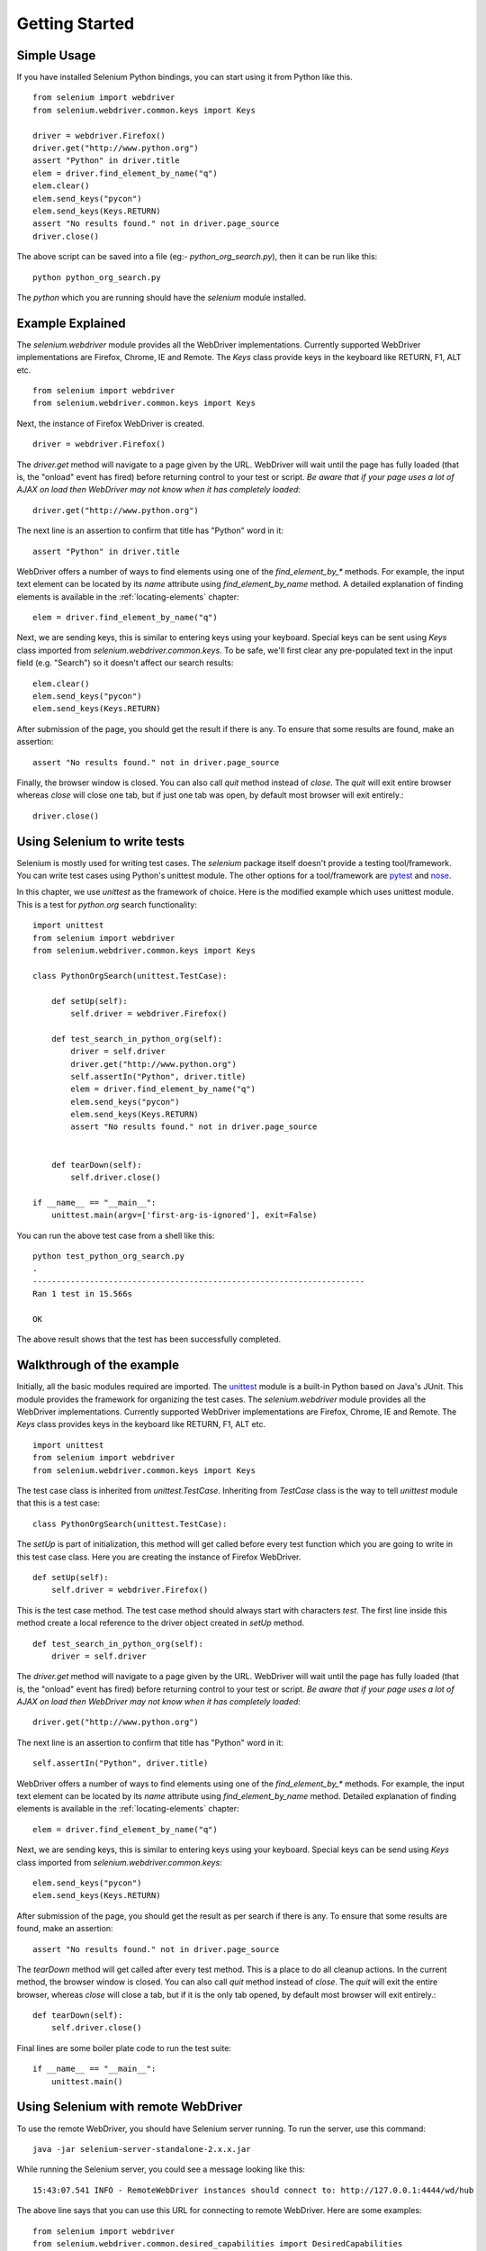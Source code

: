 .. _getting-started:

Getting Started
---------------

Simple Usage
~~~~~~~~~~~~

If you have installed Selenium Python bindings, you can start using it from
Python like this.

::

  from selenium import webdriver
  from selenium.webdriver.common.keys import Keys

  driver = webdriver.Firefox()
  driver.get("http://www.python.org")
  assert "Python" in driver.title
  elem = driver.find_element_by_name("q")
  elem.clear()
  elem.send_keys("pycon")
  elem.send_keys(Keys.RETURN)
  assert "No results found." not in driver.page_source
  driver.close()

The above script can be saved into a file (eg:- `python_org_search.py`), then it
can be run like this::

  python python_org_search.py

The `python` which you are running should have the `selenium` module installed.

Example Explained
~~~~~~~~~~~~~~~~~

The `selenium.webdriver` module provides all the WebDriver implementations.
Currently supported WebDriver implementations are Firefox, Chrome, IE and
Remote.  The `Keys` class provide keys in the keyboard like RETURN, F1, ALT etc.

::

  from selenium import webdriver
  from selenium.webdriver.common.keys import Keys

Next, the instance of Firefox WebDriver is created.

::

  driver = webdriver.Firefox()

The `driver.get` method will navigate to a page given by the URL.  WebDriver
will wait until the page has fully loaded (that is, the "onload" event has
fired) before returning control to your test or script. *Be aware that if your
page uses a lot of AJAX on load then WebDriver may not know when it has
completely loaded*::

  driver.get("http://www.python.org")

The next line is an assertion to confirm that title has "Python" word in it::

  assert "Python" in driver.title

WebDriver offers a number of ways to find elements using one of the
`find_element_by_*` methods.  For example, the input text element can be located
by its `name` attribute using `find_element_by_name` method.  A detailed
explanation of finding elements is available in the :ref:`locating-elements`
chapter::

  elem = driver.find_element_by_name("q")

Next, we are sending keys, this is similar to entering keys using your keyboard.
Special keys can be sent using `Keys` class imported from
`selenium.webdriver.common.keys`.  To be safe, we'll first clear any
pre-populated text in the input field (e.g. "Search") so it doesn't affect our
search results::

  elem.clear()
  elem.send_keys("pycon")
  elem.send_keys(Keys.RETURN)

After submission of the page, you should get the result if there is any.  To
ensure that some results are found, make an assertion::

  assert "No results found." not in driver.page_source

Finally, the browser window is closed.  You can also call `quit` method instead
of `close`.  The `quit` will exit entire browser whereas `close` will close one
tab, but if just one tab was open, by default most browser will exit entirely.::

  driver.close()


Using Selenium to write tests
~~~~~~~~~~~~~~~~~~~~~~~~~~~~~

Selenium is mostly used for writing test cases.  The `selenium` package itself
doesn't provide a testing tool/framework.  You can write test cases using
Python's unittest module.  The other options for a tool/framework are `pytest <https://docs.pytest.org/en/stable/>`_
and `nose <https://nose.readthedocs.io/en/latest/>`_.

In this chapter, we use `unittest` as the framework of choice.  Here is the
modified example which uses unittest module.  This is a test for `python.org`
search functionality::

  import unittest
  from selenium import webdriver
  from selenium.webdriver.common.keys import Keys

  class PythonOrgSearch(unittest.TestCase):

      def setUp(self):
          self.driver = webdriver.Firefox()

      def test_search_in_python_org(self):
          driver = self.driver
          driver.get("http://www.python.org")
          self.assertIn("Python", driver.title)
          elem = driver.find_element_by_name("q")
          elem.send_keys("pycon")
          elem.send_keys(Keys.RETURN)
          assert "No results found." not in driver.page_source
          

      def tearDown(self):
          self.driver.close()

  if __name__ == "__main__":
      unittest.main(argv=['first-arg-is-ignored'], exit=False)


You can run the above test case from a shell like this::

  python test_python_org_search.py
  .
  ----------------------------------------------------------------------
  Ran 1 test in 15.566s

  OK

The above result shows that the test has been successfully completed.


Walkthrough of the example
~~~~~~~~~~~~~~~~~~~~~~~~~~

Initially, all the basic modules required are imported.  The `unittest
<http://docs.python.org/library/unittest.html>`_ module is a built-in Python
based on Java's JUnit.  This module provides the framework for organizing the
test cases.  The `selenium.webdriver` module provides all the WebDriver
implementations.  Currently supported WebDriver implementations are Firefox,
Chrome, IE and Remote.  The `Keys` class provides keys in the keyboard like
RETURN, F1, ALT etc.

::

  import unittest
  from selenium import webdriver
  from selenium.webdriver.common.keys import Keys

The test case class is inherited from `unittest.TestCase`.  Inheriting from
`TestCase` class is the way to tell `unittest` module that this is a test case::

  class PythonOrgSearch(unittest.TestCase):


The `setUp` is part of initialization, this method will get called before every
test function which you are going to write in this test case class.  Here you
are creating the instance of Firefox WebDriver.

::

      def setUp(self):
          self.driver = webdriver.Firefox()

This is the test case method. The test case method should always start with
characters `test`.  The first line inside this method create a local reference
to the driver object created in `setUp` method.

::

      def test_search_in_python_org(self):
          driver = self.driver

The `driver.get` method will navigate to a page given by the URL.  WebDriver
will wait until the page has fully loaded (that is, the "onload" event has
fired) before returning control to your test or script. *Be aware that if your
page uses a lot of AJAX on load then WebDriver may not know when it has
completely loaded*::

          driver.get("http://www.python.org")

The next line is an assertion to confirm that title has "Python" word in it::

          self.assertIn("Python", driver.title)


WebDriver offers a number of ways to find elements using one of the
`find_element_by_*` methods.  For example, the input text element can be located
by its `name` attribute using `find_element_by_name` method.  Detailed
explanation of finding elements is available in the :ref:`locating-elements`
chapter::

          elem = driver.find_element_by_name("q")

Next, we are sending keys, this is similar to entering keys using your keyboard.
Special keys can be send using `Keys` class imported from
`selenium.webdriver.common.keys`::

          elem.send_keys("pycon")
          elem.send_keys(Keys.RETURN)

After submission of the page, you should get the result as per search if there
is any.  To ensure that some results are found, make an assertion::

  assert "No results found." not in driver.page_source

The `tearDown` method will get called after every test method.  This is a place
to do all cleanup actions.  In the current method, the browser window is closed.
You can also call `quit` method instead of `close`.  The `quit` will exit the
entire browser, whereas `close` will close a tab, but if it is the only tab
opened, by default most browser will exit entirely.::

      def tearDown(self):
          self.driver.close()

Final lines are some boiler plate code to run the test suite::

  if __name__ == "__main__":
      unittest.main()

.. _selenium-remote-webdriver:

Using Selenium with remote WebDriver
~~~~~~~~~~~~~~~~~~~~~~~~~~~~~~~~~~~~

To use the remote WebDriver, you should have Selenium server running.  To run
the server, use this command::

  java -jar selenium-server-standalone-2.x.x.jar

While running the Selenium server, you could see a message looking like this::

  15:43:07.541 INFO - RemoteWebDriver instances should connect to: http://127.0.0.1:4444/wd/hub

The above line says that you can use this URL for connecting to remote
WebDriver.  Here are some examples::

  from selenium import webdriver
  from selenium.webdriver.common.desired_capabilities import DesiredCapabilities

  driver = webdriver.Remote(
     command_executor='http://127.0.0.1:4444/wd/hub',
     desired_capabilities=DesiredCapabilities.CHROME)

  driver = webdriver.Remote(
     command_executor='http://127.0.0.1:4444/wd/hub',
     desired_capabilities=DesiredCapabilities.OPERA)

  driver = webdriver.Remote(
     command_executor='http://127.0.0.1:4444/wd/hub',
     desired_capabilities=DesiredCapabilities.HTMLUNITWITHJS)

The desired capabilities is a dictionary, so instead of using the default
dictionaries, you can specify the values explicitly::

  driver = webdriver.Remote(
     command_executor='http://127.0.0.1:4444/wd/hub',
     desired_capabilities={'browserName': 'htmlunit',
                           'version': '2',
                          'javascriptEnabled': True})
